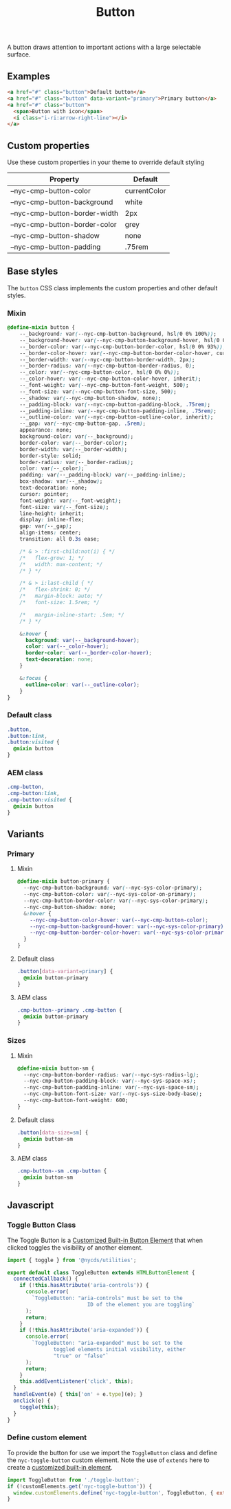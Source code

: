 #+title: Button

A button draws attention to important actions with a large selectable
surface.

** Examples

#+html: <div class="example-wrapper example-list">
#+results: button-basic-example
#+html: </div>

#+name: button-basic-example
#+begin_src html :exports both :results replace html
  <a href="#" class="button">Default button</a>
  <a href="#" class="button" data-variant="primary">Primary button</a>
  <a href="#" class="button">
    <span>Button with icon</span>
    <i class="i-ri:arrow-right-line"></i>
  </a>

#+end_src

** Custom properties

Use these custom properties in your theme to override default styling

| Property                      | Default      |
|-------------------------------+--------------|
| --nyc-cmp-button-color        | currentColor |
| --nyc-cmp-button-background   | white        |
| --nyc-cmp-button-border-width | 2px          |
| --nyc-cmp-button-border-color | grey         |
| --nyc-cmp-button-shadow       | none         |
| --nyc-cmp-button-padding      | .75rem       |

** Base styles

The =button= CSS class implements the custom properties and other
default styles.

*** Mixin

#+begin_src css :noweb-ref mixins-base
  @define-mixin button {
      --_background: var(--nyc-cmp-button-background, hsl(0 0% 100%));
      --_background-hover: var(--nyc-cmp-button-background-hover, hsl(0 0% 100%));
      --_border-color: var(--nyc-cmp-button-border-color, hsl(0 0% 93%));
      --_border-color-hover: var(--nyc-cmp-button-border-color-hover, currentColor);
      --_border-width: var(--nyc-cmp-button-border-width, 2px);
      --_border-radius: var(--nyc-cmp-button-border-radius, 0);
      --_color: var(--nyc-cmp-button-color, hsl(0 0% 0%));
      --_color-hover: var(--nyc-cmp-button-color-hover, inherit);
      --_font-weight: var(--nyc-cmp-button-font-weight, 500);
      --_font-size: var(--nyc-cmp-button-font-size, 500);
      --_shadow: var(--nyc-cmp-button-shadow, none);
      --_padding-block: var(--nyc-cmp-button-padding-block, .75rem);
      --_padding-inline: var(--nyc-cmp-button-padding-inline, .75rem);
      --_outline-color: var(--nyc-cmp-button-outline-color, inherit);
      --_gap: var(--nyc-cmp-button-gap, .5rem);
      appearance: none;
      background-color: var(--_background);
      border-color: var(--_border-color);
      border-width: var(--_border-width);
      border-style: solid;
      border-radius: var(--_border-radius);
      color: var(--_color);
      padding: var(--_padding-block) var(--_padding-inline);
      box-shadow: var(--_shadow);
      text-decoration: none;
      cursor: pointer;
      font-weight: var(--_font-weight);
      font-size: var(--_font-size);
      line-height: inherit;
      display: inline-flex;
      gap: var(--_gap);
      align-items: center;
      transition: all 0.3s ease;

      /* & > :first-child:not(i) { */
      /*   flex-grow: 1; */
      /*   width: max-content; */
      /* } */

      /* & > i:last-child { */
      /*   flex-shrink: 0; */
      /*   margin-block: auto; */
      /*   font-size: 1.5rem; */

      /*   margin-inline-start: .5em; */
      /* } */

      &:hover {
        background: var(--_background-hover);
        color: var(--_color-hover);
        border-color: var(--_border-color-hover);
        text-decoration: none;
      }

      &:focus {
        outline-color: var(--_outline-color);
      }
  }
#+end_src

*** Default class

#+begin_src css :noweb-ref default-base
  .button,
  .button:link,
  .button:visited {
    @mixin button
  }
  #+end_src

*** AEM class

#+begin_src css :noweb-ref aem-base
  .cmp-button,
  .cmp-button:link,
  .cmp-button:visited {
    @mixin button
  }
#+end_src

** Variants

*** Primary

**** Mixin

#+begin_src css :noweb-ref mixins-primary
  @define-mixin button-primary {
    --nyc-cmp-button-background: var(--nyc-sys-color-primary);
    --nyc-cmp-button-color: var(--nyc-sys-color-on-primary);
    --nyc-cmp-button-border-color: var(--nyc-sys-color-primary);
    --nyc-cmp-button-shadow: none;
    &:hover {
      --nyc-cmp-button-color-hover: var(--nyc-cmp-button-color);
      --nyc-cmp-button-background-hover: var(--nyc-sys-color-primary);
      --nyc-cmp-button-border-color-hover: var(--nyc-sys-color-primary);
    }    
  }
#+end_src

**** Default class

#+begin_src css :noweb-ref default-primary
  .button[data-variant=primary] {
    @mixin button-primary
  }
#+end_src

**** AEM class

#+begin_src css :noweb-ref aem-primary
  .cmp-button--primary .cmp-button {
    @mixin button-primary
  }
#+end_src

*** Sizes

**** Mixin

#+begin_src css :noweb-ref mixins-sizes
  @define-mixin button-sm {
    --nyc-cmp-button-border-radius: var(--nyc-sys-radius-lg);
    --nyc-cmp-button-padding-block: var(--nyc-sys-space-xs);
    --nyc-cmp-button-padding-inline: var(--nyc-sys-space-sm);
    --nyc-cmp-button-font-size: var(--nyc-sys-size-body-base);
    --nyc-cmp-button-font-weight: 600;
  }
#+end_src

**** Default class

#+begin_src css :noweb-ref default-sizes
  .button[data-size=sm] {
    @mixin button-sm
  }
#+end_src

**** AEM class

#+begin_src css :noweb-ref aem-sizes
  .cmp-button--sm .cmp-button {
    @mixin button-sm
  }
#+end_src

** Javascript

*** Toggle Button Class

The Toggle Button is a [[https://developer.mozilla.org/en-US/docs/Web/API/Web_components/Using_custom_elements#types_of_custom_element][Customized Built-in Button Element]] that when
clicked toggles the visibility of another element.

#+begin_src js :tangle src/js/toggle-button.js
  import { toggle } from '@nycds/utilities';

  export default class ToggleButton extends HTMLButtonElement {
    connectedCallback() {
      if (!this.hasAttribute('aria-controls')) {
        console.error(
          `ToggleButton: "aria-controls" must be set to the
                            ID of the element you are toggling`
        );
        return;
      }
      if (!this.hasAttribute('aria-expanded')) {
        console.error(
          `ToggleButton: "aria-expanded" must be set to the
                 toggled elements initial visibility, either
                 "true" or "false"`
        );
        return;
      }
      this.addEventListener('click', this);
    }
    handleEvent(e) { this['on' + e.type](e); }
    onclick(e) {
      toggle(this);
    }
  }
#+end_src

*** Define custom element

To provide the button for use we import the =ToggleButton= class and
define the =nyc-toggle-button= custom element. Note the use of =extends=
here to create a [[https://developer.mozilla.org/en-US/docs/Web/API/Web_components/Using_custom_elements#types_of_custom_element][customized built-in element]].

#+begin_src js :tangle src/js/index.js
  import ToggleButton from './toggle-button';
  if (!customElements.get('nyc-toggle-button')) {
    window.customElements.define('nyc-toggle-button', ToggleButton, { extends: 'button' });
  }
#+end_src

** File exports :noexport:

*** Mixins

#+begin_src css :noweb yes :tangle src/css/mixins.css
  /* Generated from README.org - do not edit directly */
  <<mixins-base>>
  <<mixins-primary>>
  <<mixins-sizes>>
#+end_src

*** Default

#+begin_src css :noweb yes :tangle src/css/index.css
  /* Generated from README.org - do not edit directly */
  @import './mixins.css';

  <<default-base>>
  <<default-primary>>
  <<default-sizes>>
#+end_src

*** AEM

#+begin_src css :noweb yes :tangle src/css/aem/index.css
  /* Generated from README.org - do not edit directly */
  @import '../mixins.css';

  <<aem-base>>
  <<aem-primary>>
  <<aem-sizes>>
#+end_src
